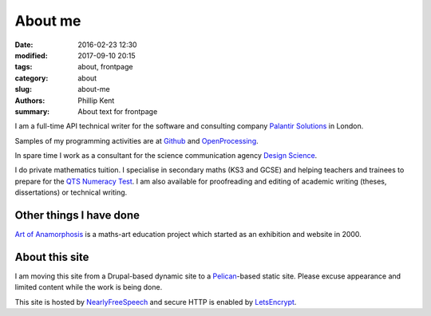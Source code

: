 About me
########

:date: 2016-02-23 12:30
:modified: 2017-09-10 20:15
:tags: about, frontpage
:category: about
:slug: about-me
:authors: Phillip Kent
:summary: About text for frontpage

I am a full-time API technical writer for the software and consulting company `Palantir Solutions`_ in London.

Samples of my programming activities are at Github_ and OpenProcessing_.

In spare time I work as a consultant for the science communication agency `Design Science`_.

.. Current projects include designing the communication elements for the medical engineering research project MetaboLight_.

I do private mathematics tuition. I specialise in secondary maths (KS3 and GCSE) and helping teachers and trainees to prepare for the `QTS Numeracy Test`_.  I am also available for proofreading and editing of academic writing (theses, dissertations) or technical writing.

Other things I have done
========================

`Art of Anamorphosis`_ is a maths-art education project which started as an exhibition and website in 2000.

About this site
===============

I am moving this site from a Drupal-based dynamic site to a `Pelican`_-based static site. Please excuse appearance and limited content while the work is being done.

This site is hosted by NearlyFreeSpeech_ and secure HTTP is enabled by LetsEncrypt_.

.. TESTING
.. Maths test: The area of a circle is :math:`A_\text{c} = (\pi/4) d^2`.

.. _`Palantir Solutions`: https://www.palantirsolutions.com
.. _`Design Science`: http://www.design-science.org 
.. _MetaboLight: http://metabolight.org
.. _`Art of Anamorphosis`: https://www.anamorphosis.com
.. _Github: https://github.com/phillipkent
.. _OpenProcessing: http://www.openprocessing.org/user/18229
.. _`QTS Numeracy Test`: http:QTS-test.html
.. _`Pelican`: http://getpelican.com
.. _NearlyFreeSpeech: https://nearlyfreespeech.net
.. _LetsEncrypt: https://letsencrypt.org

